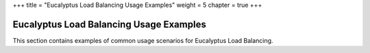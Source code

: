 +++
title = "Eucalyptus Load Balancing Usage Examples"
weight = 5
chapter = true
+++

..  _elb_examples_intro:



========================================
Eucalyptus Load Balancing Usage Examples
========================================

This section contains examples of common usage scenarios for Eucalyptus Load Balancing. 

